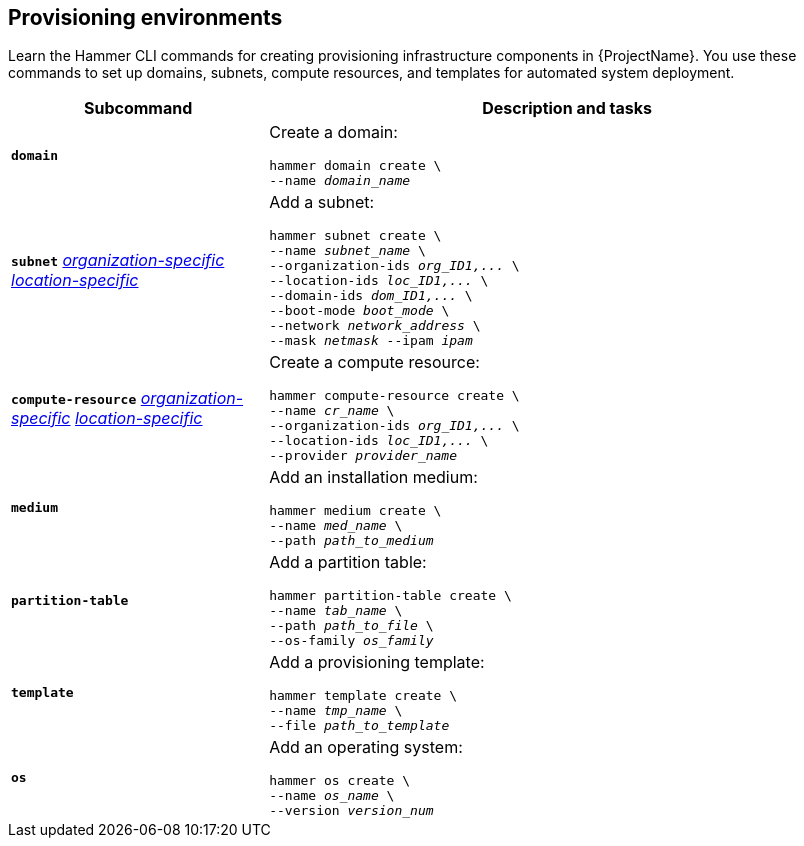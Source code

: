:_mod-docs-content-type: REFERENCE

[id='provisioning-environments']
== Provisioning environments

[role="_abstract"]
Learn the Hammer CLI commands for creating provisioning infrastructure components in {ProjectName}.
You use these commands to set up domains, subnets, compute resources, and templates for automated system deployment.

[cols="3a,7a",options="header",]
|====

|Subcommand |Description and tasks
|`*domain*` |Create a domain:
[subs="+quotes"]
----
hammer domain create \
--name _domain_name_
----
|`*subnet*`
xref:general-information[_organization-specific_]
xref:general-information[_location-specific_]
|Add a subnet:
[subs="+quotes"]
----
hammer subnet create \
--name _subnet_name_ \
--organization-ids _org_ID1,..._ \
--location-ids _loc_ID1,..._ \
--domain-ids _dom_ID1,..._ \
--boot-mode _boot_mode_ \
--network _network_address_ \
--mask _netmask_ --ipam _ipam_
----
|`*compute-resource*` 
xref:general-information[_organization-specific_]
xref:general-information[_location-specific_]
|Create a compute resource:
[subs="+quotes"]
----
hammer compute-resource create \
--name _cr_name_ \
--organization-ids _org_ID1,..._ \
--location-ids _loc_ID1,..._ \
--provider _provider_name_
----
|`*medium*` |Add an installation medium:
[subs="+quotes"]
----
hammer medium create \
--name _med_name_ \
--path _path_to_medium_
----
|`*partition-table*` |Add a partition table:
[subs="+quotes"]
----
hammer partition-table create \
--name _tab_name_ \
--path _path_to_file_ \
--os-family _os_family_
----
|`*template*` |	Add a provisioning template:
[subs="+quotes"]
----
hammer template create \
--name _tmp_name_ \
--file _path_to_template_
----
|`*os*` |Add an operating system:
[subs="+quotes"]
----
hammer os create \
--name _os_name_ \
--version _version_num_
----
|====
